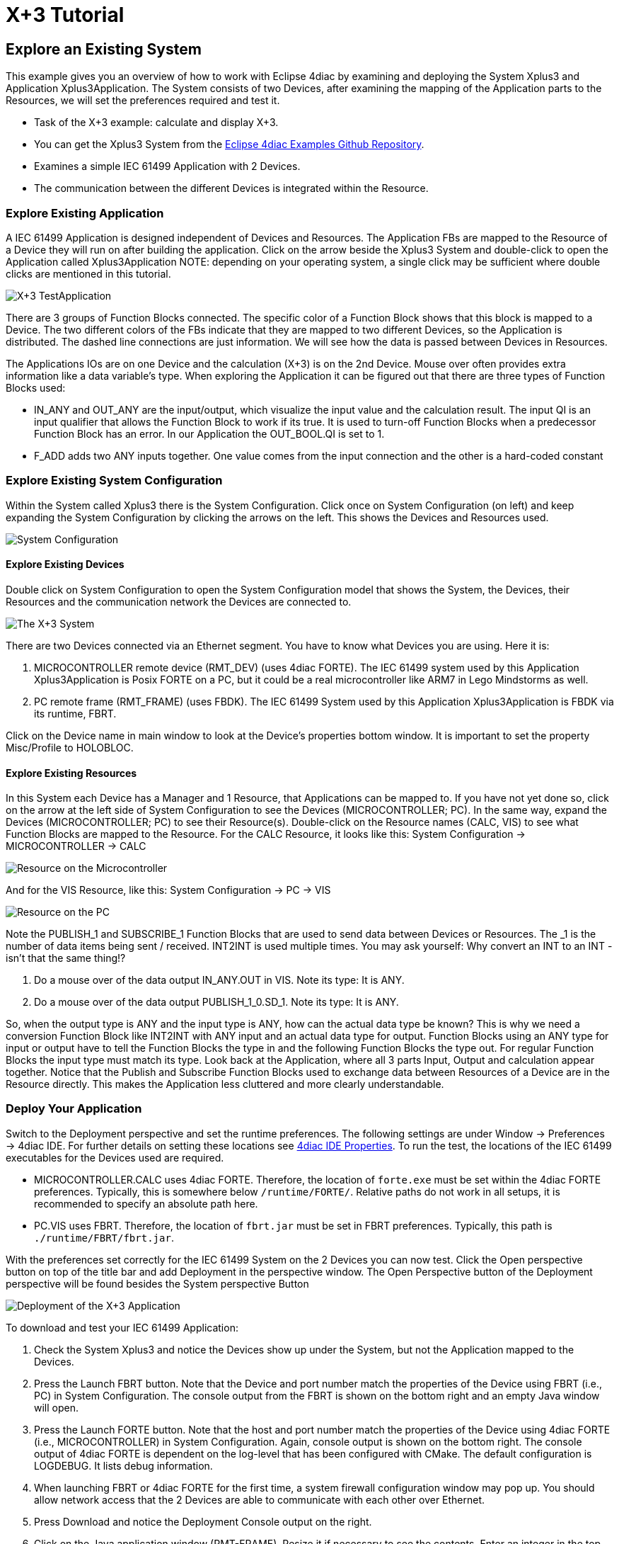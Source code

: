 = [[topOfPage]] X+3 Tutorial
:lang: en

== Explore an Existing System

This example gives you an overview of how to work with Eclipse 4diac by examining and deploying the [.element61499]#System# [.element4diac]#Xplus3# and [.element61499]#Application# [.element4diac]#Xplus3Application#. 
The [.element61499]#System# consists of two [.element61499]#Devices#, after examining the mapping of the [.element61499]#Application# parts to the [.element61499]#Resources#, we will set the preferences required and test it.

* Task of the X+3 example: calculate and display X+3. 
* You can get the [.element4diac]#Xplus3 System# from the https://github.com/eclipse-4diac/4diac-examples[Eclipse 4diac Examples Github Repository]. 
* Examines a simple IEC 61499 [.element61499]#Application# with 2 [.element61499]#Devices#.
* The communication between the different [.element61499]#Devices# is integrated within the [.element61499]#Resource#.


=== [[application]]Explore Existing Application

A IEC 61499 [.element61499]#Application# is designed independent of [.element61499]#Devices# and [.element61499]#Resources#. 
The [.element61499]#Application# FBs are mapped to the [.element61499]#Resource# of a [.element61499]#Device# they will run on after building the application. 
Click on the arrow beside the [.element4diac]#Xplus3 System# and double-click to open the [.element4diac]#Application# called [.element4diac]#Xplus3Application# 
NOTE: depending on your operating system, a single click may be sufficient where double clicks are mentioned in this tutorial.

image:./img/xplus3/x3_application.png[X+3 TestApplication]

There are 3 groups of Function Blocks connected. The specific color of a Function Block shows that this block is mapped to a [.element61499]#Device#. 
The two different colors of the FBs indicate that they are mapped to two different [.element61499]#Devices#, so the [.element61499]#Application# is distributed. 
The dashed line connections are just information. 
We will see how the data is passed between [.element61499]#Devices# in [.element61499]#Resources#.

The [.element61499]#Applications# IOs are on one [.element61499]#Device# and the calculation (X+3) is on the 2nd [.element61499]#Device#. 
Mouse over often provides extra information like a data variable's type. 
When exploring the [.element61499]#Application# it can be figured out that there are three types of Function Blocks used:

* [.element4diac]#IN_ANY# and [.element4diac]#OUT_ANY# are the input/output, which visualize the input value and the calculation result. 
  The input [.element4diac]#QI# is an input qualifier that allows the Function Block to work if its [.specificText]#true#. 
  It is used to turn-off Function Blocks when a predecessor Function Block has an error.
  In our [.element61499]#Application# the [.element4diac]#OUT_BOOL.QI# is set to [.specificText]#1#.
* [.element4diac]#F_ADD# adds two [.element4diac]#ANY# inputs together. 
  One value comes from the input connection and the other is a hard-coded constant


=== [[systemManagement]]Explore Existing System Configuration

Within the [.element61499]#System# called [.specificText]#Xplus3# there is the [.element4diac]#System Configuration#. 
Click once on [.element4diac]#System Configuration# (on left) and keep expanding the [.element4diac]#System Configuration# by clicking the arrows on the left. 
This shows the [.element61499]#Devices# and [.element61499]#Resources# used.

image:./img/xplus3/x3_systemConfiguration.png[System Configuration]

==== [[devices]]Explore Existing [.element61499]#Devices#

Double click on [.element4diac]#System Configuration# to open the [.element4diac]#System Configuration# model that shows the [.element61499]#System#, the [.element61499]#Devices#, their [.element61499]#Resources# and the communication network the [.element61499]#Devices# are connected to.

image:./img/xplus3/x3_system.png[The X+3 System]

There are two [.element4diac]#Devices# connected via an Ethernet segment. 
You have to know what [.element4diac]#Devices# you are using. 
Here it is:

. [.specificText]#MICROCONTROLLER# remote device ([.element4diac]#RMT_DEV#) (uses 4diac FORTE). 
  The IEC 61499 system used by this [.element61499]#Application# [.element4diac]#Xplus3Application# is Posix FORTE on a PC, but it could be a real microcontroller like ARM7 in Lego Mindstorms as well.
. [.specificText]#PC# remote frame ([.element4diac]#RMT_FRAME#) (uses FBDK). 
  The IEC 61499 [.element61499]#System# used by this [.element61499]#Application# [.element4diac]#Xplus3Application# is FBDK via its runtime, FBRT.

Click on the [.element61499]#Device# name in main window to look at the [.view4diac]#Device's properties# bottom window. 
It is important to set the property Misc/Profile to HOLOBLOC.


==== [[resources]] Explore Existing Resources

In this [.element61499]#System# each [.element61499]#Device# has a Manager and 1 [.element61499]#Resource#, that [.element61499]#Applications# can be mapped to. 
If you have not yet done so, click on the arrow at the left side of [.element4diac]#System Configuration# to see the [.element61499]#Devices# ([.element4diac]#MICROCONTROLLER#; [.element4diac]#PC#). 
In the same way, expand the [.element61499]#Devices# ([.element4diac]#MICROCONTROLLER#; [.element4diac]#PC#) to see their [.element61499]#Resource(s)#. 
Double-click on the [.element61499]#Resource# names ([.element4diac]#CALC#, [.element4diac]#VIS#) to see what Function Blocks are mapped to the [.element61499]#Resource#. 
For the [.element4diac]#CALC Resource#, it looks like this: [.element4diac]#System Configuration# → [.element4diac]#MICROCONTROLLER# → [.element4diac]#CALC#

image:./img/xplus3/x3_microcontroller.png[Resource on the Microcontroller]

And for the [.element4diac]#VIS Resource#, like this:
[.element4diac]#System Configuration# → [.element4diac]#PC# → [.element4diac]#VIS#

image:./img/xplus3/x3_pc.png[Resource on the PC]

Note the [.element4diac]#PUBLISH_1# and [.element4diac]#SUBSCRIBE_1# Function Blocks that are used to send data between [.element61499]#Devices# or [.element61499]#Resources#. 
The [.specificText]#_1# is the number of data items being sent / received. 
[.element4diac]#INT2INT# is used multiple times. 
You may ask yourself:
Why convert an [.element4diac]#INT# to an [.element4diac]#INT# - isn't that the same thing!?

. Do a mouse over of the data output [.element4diac]#IN_ANY.OUT# in [.element4diac]#VIS#. 
  Note its type: It is [.element4diac]#ANY#.
. Do a mouse over of the data output [.element4diac]#PUBLISH_1_0.SD_1#. 
  Note its type: It is [.element4diac]#ANY#.

So, when the output type is [.element4diac]#ANY# and the input type is [.element4diac]#ANY#, how can the actual data type be known? 
This is why we need a conversion Function Block like [.element4diac]#INT2INT# with [.element4diac]#ANY# input and an actual data type for output. 
Function Blocks using an [.element4diac]#ANY# type for input or output have to tell the Function Blocks the type in and the following Function Blocks the type out. 
For regular Function Blocks the input type must match its type. 
Look back at the [.element61499]#Application#, where all 3 parts Input, Output and calculation appear together. 
Notice that the Publish and Subscribe Function Blocks used to exchange data between [.element61499]#Resources# of a [.element61499]#Device# are in the [.element61499]#Resource# directly. 
This makes the [.element61499]#Application# less cluttered and more clearly understandable.


=== [[deployment]]Deploy Your Application

Switch to the [.view4diac]#Deployment perspective# and set the runtime preferences. 
The following settings are under [.menu4diac]#Window → Preferences → 4diac IDE#. 
For further details on setting these locations see xref:../tutorials/overview.adoc#properties[4diac IDE Properties]. 
To run the test, the locations of the IEC 61499 executables for the [.element61499]#Devices# used are required.

* [.element4diac]#MICROCONTROLLER.CALC# uses 4diac FORTE. 
  Therefore, the location of `forte.exe` must be set within the 4diac FORTE preferences. 
  Typically, this is somewhere below `/runtime/FORTE/`. 
  Relative paths do not work in all setups, it is recommended to specify an absolute path here.
* [.element4diac]#PC.VIS# uses FBRT. 
  Therefore, the location of `fbrt.jar` must be set in FBRT preferences. 
  Typically, this path is `./runtime/FBRT/fbrt.jar`.

With the preferences set correctly for the IEC 61499 [.element61499]#System# on the 2 [.element61499]#Devices# you can now test. 
Click the Open perspective button on top of the title bar and add Deployment in the perspective window. 
The Open Perspective button of the Deployment perspective will be found besides the [.button4diac]#System# perspective Button

image:./img/xplus3/x3_deployment.png[Deployment of the X+3 Application]

To download and test your IEC 61499 [.element61499]#Application#:

. Check the [.element4diac]#System Xplus3# and notice the [.element61499]#Devices# show up under the [.element61499]#System#, but not the [.element61499]#Application# mapped to the [.element61499]#Devices#.
. Press the Launch FBRT button. Note that the [.element61499]#Device# and port number match the properties of the [.element61499]#Device# using FBRT (i.e., [.element4diac]#PC#) in [.element4diac]#System Configuration#. 
  The console output from the FBRT is shown on the bottom right and an empty Java window will open.
. Press the Launch FORTE button. Note that the host and port number match the properties of the [.element61499]#Device# using 4diac FORTE (i.e., [.element4diac]#MICROCONTROLLER#) in [.element4diac]#System Configuration#. 
  Again, console output is shown on the bottom right. 
  The console output of 4diac FORTE is dependent on the log-level that has been configured with CMake. 
  The default configuration is LOGDEBUG. 
  It lists debug information.
. When launching FBRT or 4diac FORTE for the first time, a system firewall configuration window may pop up. 
  You should allow network access that the 2 [.element61499]#Devices# are able to communicate with each other over Ethernet.
. Press Download and notice the Deployment Console output on the right.
. Click on the Java application window ([.element4diac]#RMT-FRAME#).
  Resize it if necessary to see the contents. 
  Enter an integer in the top field and press the enter key. 
  The result is shown in the bottom field:
  It should be the value you entered plus three.

== Where to go from here?

Go back to Examples index:

xref:./index.html[Examples Index]

If you want to go back to the Start Here page, we leave you here a fast
access

xref:../index.adoc[Start Here page]

link:#topOfPage[Go to top]
